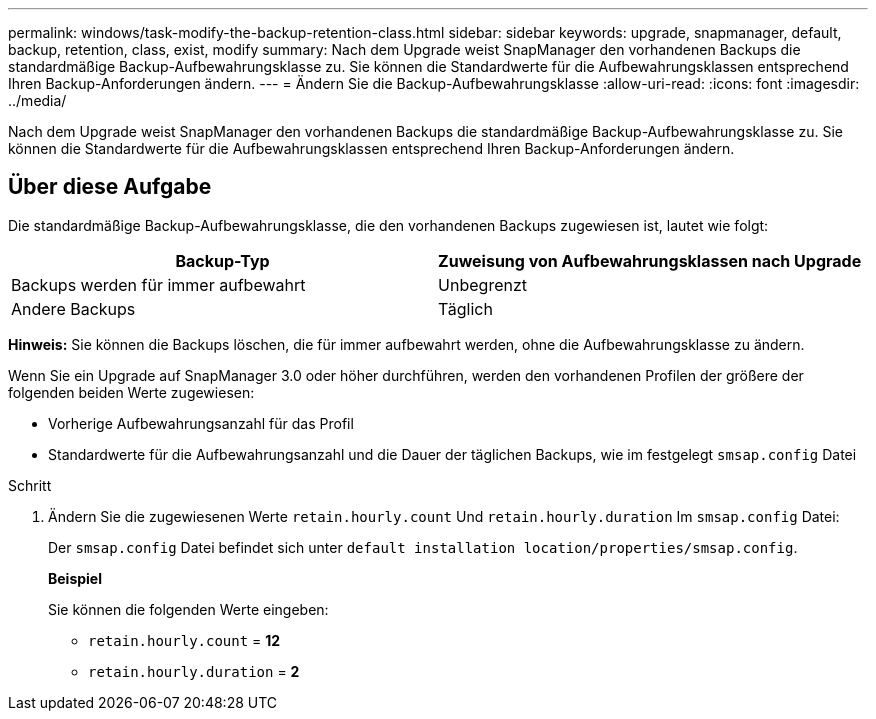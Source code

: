 ---
permalink: windows/task-modify-the-backup-retention-class.html 
sidebar: sidebar 
keywords: upgrade, snapmanager, default, backup, retention, class, exist, modify 
summary: Nach dem Upgrade weist SnapManager den vorhandenen Backups die standardmäßige Backup-Aufbewahrungsklasse zu. Sie können die Standardwerte für die Aufbewahrungsklassen entsprechend Ihren Backup-Anforderungen ändern. 
---
= Ändern Sie die Backup-Aufbewahrungsklasse
:allow-uri-read: 
:icons: font
:imagesdir: ../media/


[role="lead"]
Nach dem Upgrade weist SnapManager den vorhandenen Backups die standardmäßige Backup-Aufbewahrungsklasse zu. Sie können die Standardwerte für die Aufbewahrungsklassen entsprechend Ihren Backup-Anforderungen ändern.



== Über diese Aufgabe

Die standardmäßige Backup-Aufbewahrungsklasse, die den vorhandenen Backups zugewiesen ist, lautet wie folgt:

|===
| Backup-Typ | Zuweisung von Aufbewahrungsklassen nach Upgrade 


 a| 
Backups werden für immer aufbewahrt
 a| 
Unbegrenzt



 a| 
Andere Backups
 a| 
Täglich

|===
*Hinweis:* Sie können die Backups löschen, die für immer aufbewahrt werden, ohne die Aufbewahrungsklasse zu ändern.

Wenn Sie ein Upgrade auf SnapManager 3.0 oder höher durchführen, werden den vorhandenen Profilen der größere der folgenden beiden Werte zugewiesen:

* Vorherige Aufbewahrungsanzahl für das Profil
* Standardwerte für die Aufbewahrungsanzahl und die Dauer der täglichen Backups, wie im festgelegt `smsap.config` Datei


.Schritt
. Ändern Sie die zugewiesenen Werte `retain.hourly.count` Und `retain.hourly.duration` Im `smsap.config` Datei:
+
Der `smsap.config` Datei befindet sich unter `default installation location/properties/smsap.config`.

+
*Beispiel*

+
Sie können die folgenden Werte eingeben:

+
** `retain.hourly.count` = *12*
** `retain.hourly.duration` = *2*



